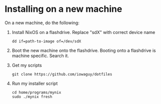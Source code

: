 * Installing on a new machine

On a new machine, do the following:
1. Install NixOS on a flashdrive. Replace "sdX" with correct device name
   #+begin_src shell
     dd if=path-to-image of=/dev/sdX
   #+end_src

2. Boot the new machine onto the flashdrive. Booting onto a flashdrive is
   machine specific. Search it.

3. Get my scripts
   #+begin_src shell
     git clone https://github.com/iowaguy/dotfiles
   #+end_src

4. Run my installer script
   #+begin_src shell
     cd home/programs/mynix
     sudo ./mynix fresh
   #+end_src
